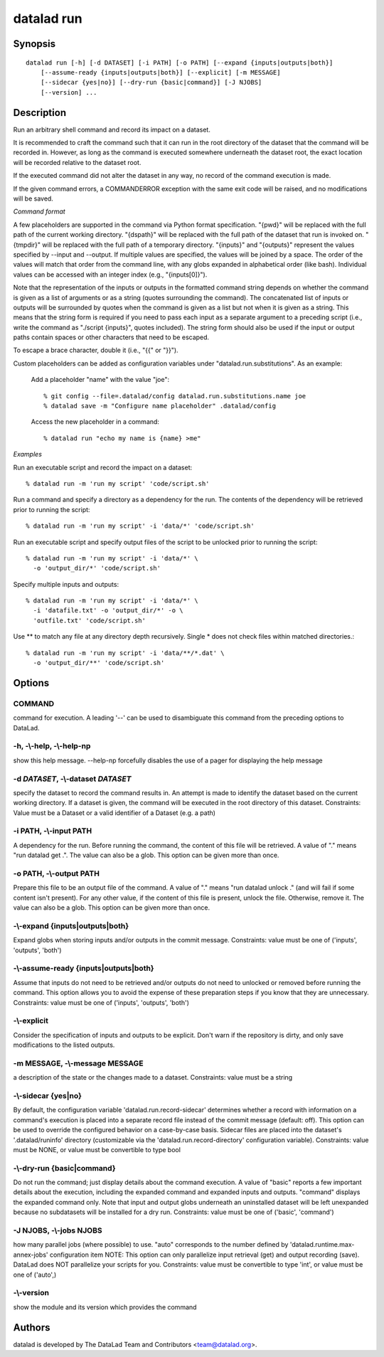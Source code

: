 .. _man_datalad-run:

datalad run
===========

Synopsis
--------
::

  datalad run [-h] [-d DATASET] [-i PATH] [-o PATH] [--expand {inputs|outputs|both}]
      [--assume-ready {inputs|outputs|both}] [--explicit] [-m MESSAGE]
      [--sidecar {yes|no}] [--dry-run {basic|command}] [-J NJOBS]
      [--version] ...

Description
-----------
Run an arbitrary shell command and record its impact on a dataset.

It is recommended to craft the command such that it can run in the root
directory of the dataset that the command will be recorded in. However,
as long as the command is executed somewhere underneath the dataset root,
the exact location will be recorded relative to the dataset root.

If the executed command did not alter the dataset in any way, no record of
the command execution is made.

If the given command errors, a COMMANDERROR exception with the same exit
code will be raised, and no modifications will be saved.

*Command format*

A few placeholders are supported in the command via Python format
specification. "{pwd}" will be replaced with the full path of the
current working directory. "{dspath}" will be replaced with the full
path of the dataset that run is invoked on. "{tmpdir}" will be
replaced with the full path of a temporary directory. "{inputs}" and
"{outputs}" represent the values specified by --input and --output. If
multiple values are specified, the values will be joined by a space.
The order of the values will match that order from the command line,
with any globs expanded in alphabetical order (like bash). Individual
values can be accessed with an integer index (e.g., "{inputs[0]}").

Note that the representation of the inputs or outputs in the formatted
command string depends on whether the command is given as a list of
arguments or as a string (quotes surrounding the command). The
concatenated list of inputs or outputs will be surrounded by quotes
when the command is given as a list but not when it is given as a
string. This means that the string form is required if you need to
pass each input as a separate argument to a preceding script (i.e.,
write the command as "./script {inputs}", quotes included). The string
form should also be used if the input or output paths contain spaces
or other characters that need to be escaped.

To escape a brace character, double it (i.e., "{{" or "}}").

Custom placeholders can be added as configuration variables under
"datalad.run.substitutions".  As an example:

  Add a placeholder "name" with the value "joe"::

    % git config --file=.datalad/config datalad.run.substitutions.name joe
    % datalad save -m "Configure name placeholder" .datalad/config

  Access the new placeholder in a command::

    % datalad run "echo my name is {name} >me"

*Examples*

Run an executable script and record the impact on a dataset::

   % datalad run -m 'run my script' 'code/script.sh'

Run a command and specify a directory as a dependency for the run. The
contents of the dependency will be retrieved prior to running the
script::

   % datalad run -m 'run my script' -i 'data/*' 'code/script.sh'

Run an executable script and specify output files of the script to be
unlocked prior to running the script::

   % datalad run -m 'run my script' -i 'data/*' \
     -o 'output_dir/*' 'code/script.sh'

Specify multiple inputs and outputs::

   % datalad run -m 'run my script' -i 'data/*' \
     -i 'datafile.txt' -o 'output_dir/*' -o \
     'outfile.txt' 'code/script.sh'

Use ** to match any file at any directory depth recursively. Single *
does not check files within matched directories.::

   % datalad run -m 'run my script' -i 'data/**/*.dat' \
     -o 'output_dir/**' 'code/script.sh'




Options
-------
COMMAND
~~~~~~~
command for execution. A leading '--' can be used to disambiguate this command from the preceding options to DataLad.

**-h**, **-\\-help**, **-\\-help-np**
~~~~~~~~~~~~~~~~~~~~~~~~~~~~~~~~~~~~~
show this help message. --help-np forcefully disables the use of a pager for displaying the help message

**-d** *DATASET*, **-\\-dataset** *DATASET*
~~~~~~~~~~~~~~~~~~~~~~~~~~~~~~~~~~~~~~~~~~~
specify the dataset to record the command results in. An attempt is made to identify the dataset based on the current working directory. If a dataset is given, the command will be executed in the root directory of this dataset. Constraints: Value must be a Dataset or a valid identifier of a Dataset (e.g. a path)

**-i** PATH, **-\\-input** PATH
~~~~~~~~~~~~~~~~~~~~~~~~~~~~~~~
A dependency for the run. Before running the command, the content of this file will be retrieved. A value of "." means "run datalad get .". The value can also be a glob. This option can be given more than once.

**-o** PATH, **-\\-output** PATH
~~~~~~~~~~~~~~~~~~~~~~~~~~~~~~~~
Prepare this file to be an output file of the command. A value of "." means "run datalad unlock ." (and will fail if some content isn't present). For any other value, if the content of this file is present, unlock the file. Otherwise, remove it. The value can also be a glob. This option can be given more than once.

**-\\-expand** {inputs|outputs|both}
~~~~~~~~~~~~~~~~~~~~~~~~~~~~~~~~~~~~
Expand globs when storing inputs and/or outputs in the commit message. Constraints: value must be one of ('inputs', 'outputs', 'both')

**-\\-assume-ready** {inputs|outputs|both}
~~~~~~~~~~~~~~~~~~~~~~~~~~~~~~~~~~~~~~~~~~
Assume that inputs do not need to be retrieved and/or outputs do not need to unlocked or removed before running the command. This option allows you to avoid the expense of these preparation steps if you know that they are unnecessary. Constraints: value must be one of ('inputs', 'outputs', 'both')

**-\\-explicit**
~~~~~~~~~~~~~~~~
Consider the specification of inputs and outputs to be explicit. Don't warn if the repository is dirty, and only save modifications to the listed outputs.

**-m** MESSAGE, **-\\-message** MESSAGE
~~~~~~~~~~~~~~~~~~~~~~~~~~~~~~~~~~~~~~~
a description of the state or the changes made to a dataset. Constraints: value must be a string

**-\\-sidecar** {yes|no}
~~~~~~~~~~~~~~~~~~~~~~~~
By default, the configuration variable 'datalad.run.record-sidecar' determines whether a record with information on a command's execution is placed into a separate record file instead of the commit message (default: off). This option can be used to override the configured behavior on a case-by-case basis. Sidecar files are placed into the dataset's '.datalad/runinfo' directory (customizable via the 'datalad.run.record-directory' configuration variable). Constraints: value must be NONE, or value must be convertible to type bool

**-\\-dry-run** {basic|command}
~~~~~~~~~~~~~~~~~~~~~~~~~~~~~~~
Do not run the command; just display details about the command execution. A value of "basic" reports a few important details about the execution, including the expanded command and expanded inputs and outputs. "command" displays the expanded command only. Note that input and output globs underneath an uninstalled dataset will be left unexpanded because no subdatasets will be installed for a dry run. Constraints: value must be one of ('basic', 'command')

**-J** NJOBS, **-\\-jobs** NJOBS
~~~~~~~~~~~~~~~~~~~~~~~~~~~~~~~~
how many parallel jobs (where possible) to use. "auto" corresponds to the number defined by 'datalad.runtime.max-annex-jobs' configuration item NOTE: This option can only parallelize input retrieval (get) and output recording (save). DataLad does NOT parallelize your scripts for you. Constraints: value must be convertible to type 'int', or value must be one of ('auto',)

**-\\-version**
~~~~~~~~~~~~~~~
show the module and its version which provides the command

Authors
-------
datalad is developed by The DataLad Team and Contributors <team@datalad.org>.
